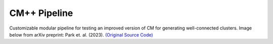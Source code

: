 =============
CM++ Pipeline
=============

Customizable modular pipeline for testing an improved version of CM for generating well-connected clusters. Image below from arXiv preprint: Park et. al. (2023). `(Original Source Code) <https://github.com/illinois-or-research-analytics/cm_pipeline/tree/main>`__
